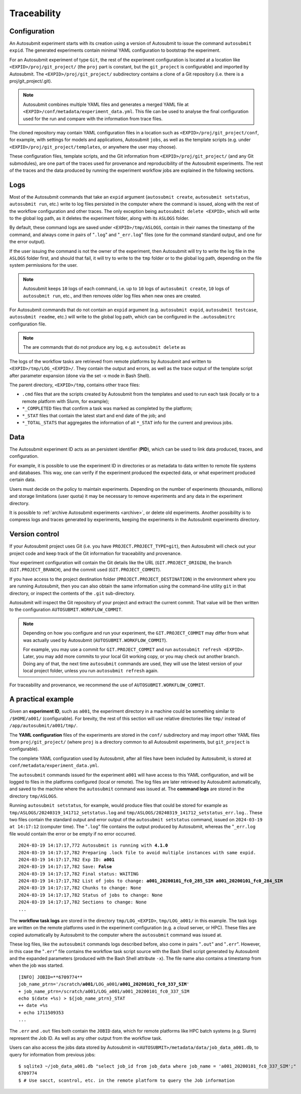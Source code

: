 ############
Traceability
############

..
    TODO: Add diagrams to illustrate traceability
    TODO: Add links to more information about each log

Configuration
-------------

An Autosubmit experiment starts with its creation using a version
of Autosubmit to issue the command ``autosubmit expid``. The generated
experiments contain minimal YAML configuration to bootstrap the
experiment.

For an Autosubmit experiment of type ``Git``, the rest of the experiment
configuration is located at a location like ``<EXPID>/proj/git_project/`` (the
``proj`` part is constant, but the ``git_project`` is configurable) and imported
by Autosubmit. The ``<EXPID>/proj/git_project/`` subdirectory contains a clone
of a Git repository (i.e. there is a proj/git_project/.git).

.. note::

   Autosubmit combines multiple YAML files and generates a merged YAML
   file at ``<EXPID>/conf/metadata/experiment_data.yml``. This file can be used to analyse the final configuration used for the run and compare with the information from trace files.

The cloned repository may contain YAML configuration files in a location
such as ``<EXPID>/proj/git_project/conf``, for example, with settings
for models and applications, Autosubmit ``jobs``, as well as the template
scripts (e.g. under ``<EXPID>/proj/git_project/templates``, or anywhere
the user may choose).

These configuration files, template scripts, and the Git information
from ``<EXPID>/proj/git_project/`` (and any Git submodules), are one part of
the traces used for provenance and reproducibility of the Autosubmit
experiments. The rest of the traces and the data produced by running
the experiment workflow jobs are explained in the following sections.

Logs
----

Most of the Autosubmit commands that take an ``expid`` argument (``autosubmit create``,
``autosubmit setstatus``, ``autosubmit run``, etc.) write to log
files persisted in the computer where the command is issued, along with
the rest of the workflow configuration and other traces. The only exception
being ``autosubmit delete <EXPID>``, which will write to the global log
path, as it deletes the experiment folder, along with its ``ASLOGS`` folder.

By default, these command logs are saved under ``<EXPID>/tmp/ASLOGS``, contain in their names
the timestamp of the command, and always come in pairs of "``.log``" and
"``_err.log``" files (one for the command standard output, and one for
the error output).

If the user issuing the command is not the owner of the experiment, then
Autosubmit will try to write the log file in the ``ASLOGS`` folder first,
and should that fail, it will try to write to the ``tmp`` folder or to the
global log path, depending on the file system permissions for the user.

.. note::

   Autosubmit keeps ``10`` logs of each command, i.e. up to ``10`` logs of
   ``autosubmit create``, ``10`` logs of ``autosubmit run``, etc., and then
   removes older log files when new ones are created.

For Autosubmit commands that do not contain an ``expid`` argument
(e.g. ``autosubmit expid``, ``autosubmit testcase``, ``autosubmit readme``, etc.)
will write to the global log path, which can be configured in the ``.autosubmitrc``
configuration file.

.. note::

   The are commands that do not produce any log, e.g. ``autosubmit delete`` as

The logs of the workflow tasks are retrieved from remote platforms by Autosubmit
and written to ``<EXPID>/tmp/LOG_<EXPID>/``. They contain the output and errors,
as well as the trace output of the template script after parameter expansion
(done via the set -x mode in Bash Shell).

The parent directory, ``<EXPID>/tmp``, contains other trace files:

- ``.cmd`` files that are the scripts created by Autosubmit from the templates
  and used to run each task (locally or to a remote platform with Slurm, for example);
- ``*_COMPLETED`` files that confirm a task was marked as completed by the platform;
- ``*_STAT`` files that contain the latest start and end date of the job; and
- ``*_TOTAL_STATS`` that aggregates the information of all ``*_STAT`` info for
  the current and previous jobs.

Data
----

The Autosubmit experiment ID acts as an persistent identifier (**PID**), which
can be used to link data produced, traces, and configuration.

For example, it is possible to use the experiment ID in directories or
as metadata to data written to remote file systems and databases. This way,
one can verify if the experiment produced the expected data, or what experiment
produced certain data.

Users must decide on the policy to maintain experiments. Depending on the number
of experiments (thousands, millions) and storage limitations (user quota) it may
be necessary to remove experiments and any data in the experiment directory.

It is possible to :ref:`archive Autosubmit experiments <archive>`, or delete
old experiments. Another possibility is to compress logs and traces generated by
experiments, keeping the experiments in the Autosubmit experiments directory.

Version control
---------------

If your Autosubmit project uses Git (i.e. you have ``PROJECT.PROJECT_TYPE=git``),
then Autosubmit will check out your project code and keep track of the Git information
for traceability and provenance.

Your experiment configuration will contain the Git details like the URL
(``GIT.PROJECT_ORIGIN``), the branch (``GIT.PROJECT_BRANCH``), and the commit
used (``GIT.PROJECT_COMMIT``).

If you have access to the project destination folder (``PROJECT.PROJECT_DESTINATION``)
in the environment where you are running Autosubmit, then you can also obtain the
same information using the command-line utility ``git`` in that directory, or inspect
the contents of the ``.git`` sub-directory.

Autosubmit will inspect the Git repository of your project and extract the current commit.
That value will be then written to the configuration ``AUTOSUBMIT.WORKFLOW_COMMIT``.

.. note::
    Depending on how you configure and run your experiment, the ``GIT.PROJECT_COMMIT``
    may differ from what was actually used by Autosubmit (``AUTOSUBMIT.WORKFLOW_COMMIT``).

    For example, you may use a commit for ``GIT.PROJECT_COMMIT`` and run
    ``autosubmit refresh <EXPID>``. Later, you may add more commits to your local
    Git working copy, or you may check out another branch. Doing any of that, the
    next time ``autosubmit`` commands are used, they will use the latest version
    of your local project folder, unless you run ``autosubmit refresh`` again.

For traceability and provenance, we recommend the use of ``AUTOSUBMIT.WORKFLOW_COMMIT``.

A practical example
-------------------

Given an **experiment ID**, such as ``a001``, the experiment directory in a machine
could be something similar to ``/$HOME/a001/`` (configurable). For brevity, the
rest of this section will use relative directories like ``tmp/`` instead of
``/app/autosubmit/a001/tmp/``.

The **YAML configuration** files of the experiments are stored in the ``conf/``
subdirectory and may import other YAML files from ``proj/git_project/`` (where
``proj`` is a directory common to all Autosubmit experiments, but ``git_project``
is configurable).

The complete YAML configuration used by Autosubmit, after all files have been
included by Autosubmit, is stored at ``conf/metadata/experiment_data.yml``.

The ``autosubmit`` commands issued for the experiment ``a001`` will have access
to this YAML configuration, and will be logged to files in the platforms configured
(local or remote). The log files are later retrieved by Autosubmit automatically,
and saved to the machine where the ``autosubmit`` command was issued at. The
**command logs** are stored in the directory ``tmp/ASLOGS``.

Running ``autosubmit setstatus``, for example, would produce files that could be
stored for example as ``tmp/ASLOGS/20240319_141712_setstatus.log`` and
``tmp/ASLOGS/20240319_141712_setstatus_err.log.``. These two files contain the
standard output and error output of the ``autosubmit setstatus`` command, issued on
``2024-03-19 at 14:17:12`` (computer time). The "``.log``" file contains the output
produced by Autosubmit, whereas the "``_err.log`` file would contain the error or
be empty if no error occurred.

.. parsed-literal::
    :name: 20240319_141712_setstatus

    2024-03-19 14:17:17,772 Autosubmit is running with **4.1.0**
    2024-03-19 14:17:17,782 Preparing .lock file to avoid multiple instances with same expid.
    2024-03-19 14:17:17,782 Exp ID: **a001**
    2024-03-19 14:17:17,782 Save: **False**
    2024-03-19 14:17:17,782 Final status: WAITING
    2024-03-19 14:17:17,782 List of jobs to change: **a001_20200101_fc0_285_SIM a001_20200101_fc0_284_SIM**
    2024-03-19 14:17:17,782 Chunks to change: None
    2024-03-19 14:17:17,782 Status of jobs to change: None
    2024-03-19 14:17:17,782 Sections to change: None
    ...

The **workflow task logs** are stored in the directory ``tmp/LOG_<EXPID>``,
``tmp/LOG_a001/`` in this example. The task logs are written on the remote
platforms used in the experiment configuration (e.g. a cloud server, or HPC).
These files are copied automatically by Autosubmit to the computer where the
``autosubmit`` command was issued at.

These log files, like the ``autosubmit`` commands logs described before, also
come in pairs "``.out``" and "``.err``". However, in this case the "``.err``"
file contains the workflow task script source with the Bash Shell script
generated by Autosubmit and the expanded parameters (produced with the Bash
Shell attribute ``-x``). The file name also contains a timestamp from when the
job was started.

.. parsed-literal::
    :name: a001_20200101_fc0_337_SIM.20240327051605.err

    [INFO] JOBID=**6709774**
    job_name_ptrn='/scratch/**a001**/LOG_a001/**a001_20200101_fc0_337_SIM**'
    + job_name_ptrn=/scratch/a001/LOG_a001/a001_20200101_fc0_337_SIM
    echo $(date +%s) > ${job_name_ptrn}_STAT
    ++ date +%s
    + echo 1711509353
    ...

The ``.err`` and ``.out`` files both contain the ``JOBID`` data, which for
remote platforms like HPC batch systems (e.g. Slurm) represent the Job ID.
As well as any other output from the workflow task.

Users can also access the jobs data stored by Autosubmit in
``<AUTOSUBMIT>/metadata/data/job_data_a001.db``, to query for information
from previous jobs:

.. parsed-literal::
    :name: job_data_example

    $ sqlite3 ~/job_data_a001.db "select job_id from job_data where job_name = 'a001_20200101_fc0_337_SIM';"
    6709774
    $ # Use sacct, scontrol, etc. in the remote platform to query the Job information
